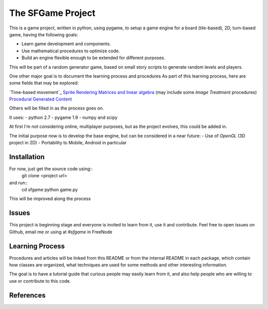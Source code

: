 The SFGame Project
==================

This is a game project, written in python, using pygame, to setup a 
game engine for a board (tile-based), 2D, turn-based game, having the following goals:

- Learn game development and components.
- Use mathematical procedures to optimize code.
- Build an engine flexible enough to be extended for different purposes. 
This will be part of a random generator game, based on small story scripts to generate
random levels and players. 

One other major goal is to document the learning process and procedures 
As part of this learning process, here are some fields that may be explored:
 
`Time-based movement`_
`Sprite Rendering`_
`Matrices and linear algebra`_ (may include some `Image Treatment` procedures)
`Procedural Generated Content`_

Others will be filled in as the process goes on.

It uses:
- python 2.7
- pygame 1.9
- numpy and scipy

At first I'm not considering online, multiplayer purposes, but as the project evolves,
this could be added in.

The initial purpose now is to develop the base engine, but can be considered in a near
future:
- Use of `OpenGL` (3D project in 2D)
- Portability to Mobile, Android in particular

Installation
------------

For now, just get the source code using::
  git clone <project url>
  
and run::
  cd sfgame
  python game.py
  
This will be improved along the process

Issues
------
This project is beginning stage and everyone is invited to learn from it, use it
and contribute. Feel free to open issues on Github, email me or using at
*#sfgame* in FreeNode


Learning Process
----------------
Procedures and articles will be linked from this README or from the internal README
in each package, which contain how classes are organized, what techniques are used
for some methods and other interesting information. 

The goal is to have a tutorial guide that curious people may easily learn from it, 
and also help people who are willing to use or contribute to this code.

References
----------

.. _`Python game tutorial`: http://thepythongamebook.com/en:pygame:start
.. _`Time-based movement`
.. _`Sprite Rendering`: http://programarcadegames.com/python_examples/sprite_sheets/ 
.. _`Matrices and linear algebra`: http://wiki.scipy.org/Tentative_NumPy_Tutorial
.. _`Image Treatment`: http://scipy-lectures.github.io/advanced/image_processing/
.. _`Procedural Generated Content`: http://www.gamasutra.com/blogs/TanyaXShort/20140204/209176/Level_Design_in_Procedural_Generation.php
